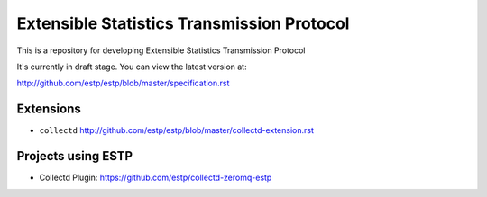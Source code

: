 ===========================================
Extensible Statistics Transmission Protocol
===========================================

This is a repository for developing Extensible Statistics Transmission Protocol

It's currently in draft stage. You can view the latest version at:

http://github.com/estp/estp/blob/master/specification.rst


Extensions
==========

* ``collectd`` http://github.com/estp/estp/blob/master/collectd-extension.rst


Projects using ESTP
===================

* Collectd Plugin: https://github.com/estp/collectd-zeromq-estp


